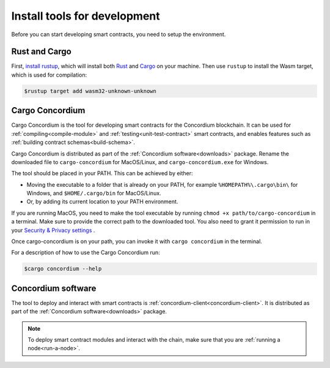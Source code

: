 .. _setup-tools:

=============================
Install tools for development
=============================

Before you can start developing smart contracts, you need to setup the
environment.

Rust and Cargo
==============

First, `install rustup`_, which will install both Rust_ and Cargo_ on your
machine.
Then use ``rustup`` to install the Wasm target, which is used for compilation:

.. code-block:: console

   $rustup target add wasm32-unknown-unknown

Cargo Concordium
================

Cargo Concordium is the tool for developing smart contracts for the Concordium
blockchain.
It can be used for :ref:`compiling<compile-module>` and
:ref:`testing<unit-test-contract>` smart contracts, and enables features such as
:ref:`building contract schemas<build-schema>`.

Cargo Concordium is distributed as part of the :ref:`Concordium software<downloads>` package. Rename the downloaded file to ``cargo-concordium`` for MacOS/Linux, and ``cargo-concordium.exe`` for Windows.

The tool should be placed in your PATH. This can be achieved by either:

* Moving the executable to a folder that is already on your PATH, for example ``%HOMEPATH%\.cargo\bin\`` for Windows, and ``$HOME/.cargo/bin`` for MacOS/Linux.
* Or, by adding its current location to your PATH environment.

If you are running MacOS, you need to make the tool executable by running ``chmod +x path/to/cargo-concordium`` in a terminal. Make sure to provide the correct path to the downloaded tool. You also need to grant it permission to run in your  `Security & Privacy settings <https://support.apple.com/en-gb/guide/mac-help/mh40616/mac>`_ .

Once cargo-concordium is on your path, you can invoke it with ``cargo concordium`` in the terminal.

For a description of how to use the Cargo Concordium run:

.. code-block:: console

   $cargo concordium --help

Concordium software
===================

The tool to deploy and interact with smart contracts is
:ref:`concordium-client<concordium-client>`. It is distributed as part of the
:ref:`Concordium software<downloads>` package.

.. note::

   To deploy smart contract modules and interact with the chain, make sure
   that you are :ref:`running a node<run-a-node>`.

.. _Rust: https://www.rust-lang.org/
.. _Cargo: https://doc.rust-lang.org/cargo/
.. _install rustup: https://rustup.rs/
.. _crates.io: https://crates.io/
